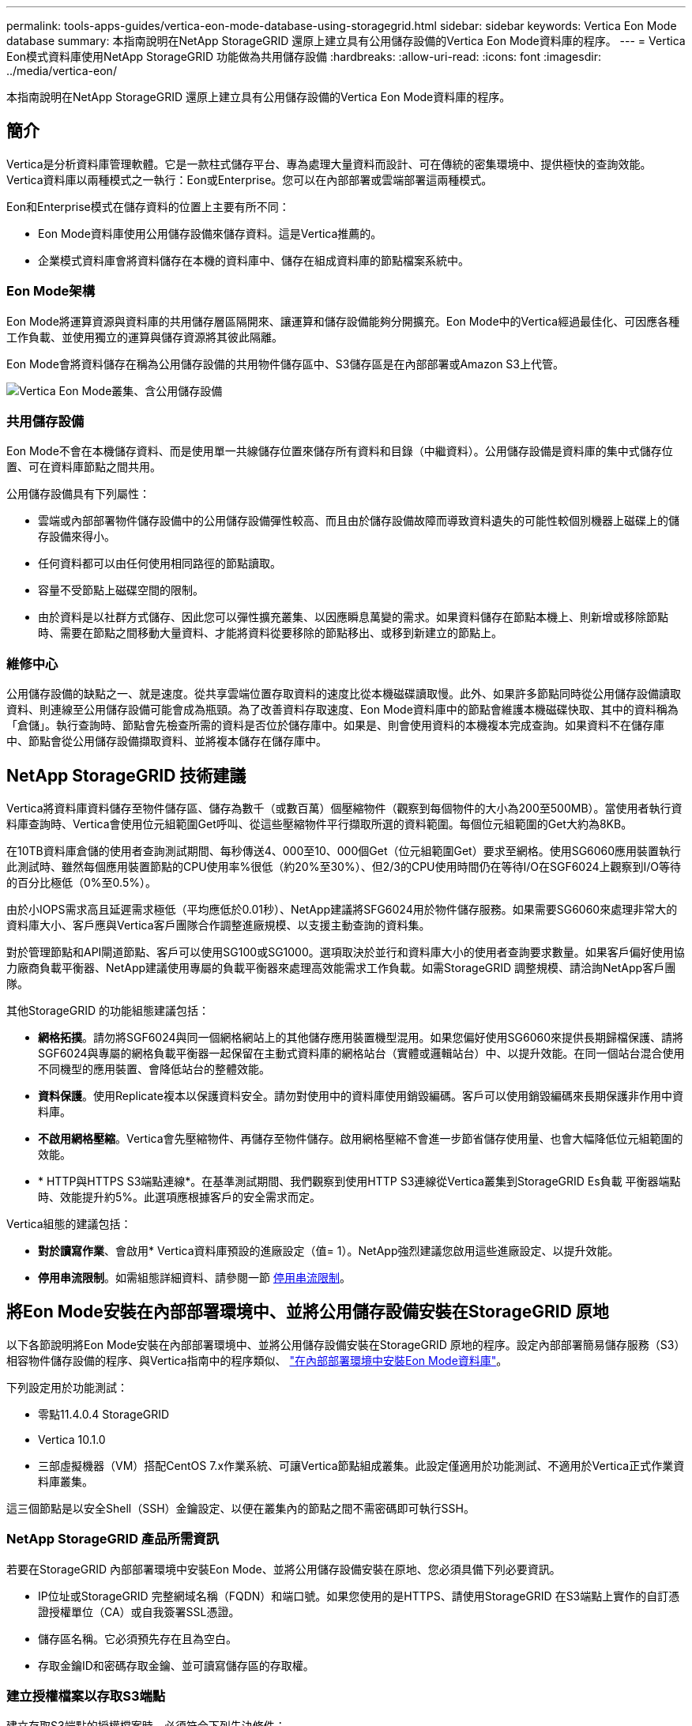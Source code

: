 ---
permalink: tools-apps-guides/vertica-eon-mode-database-using-storagegrid.html 
sidebar: sidebar 
keywords: Vertica Eon Mode database 
summary: 本指南說明在NetApp StorageGRID 還原上建立具有公用儲存設備的Vertica Eon Mode資料庫的程序。 
---
= Vertica Eon模式資料庫使用NetApp StorageGRID 功能做為共用儲存設備
:hardbreaks:
:allow-uri-read: 
:icons: font
:imagesdir: ../media/vertica-eon/


[role="lead"]
本指南說明在NetApp StorageGRID 還原上建立具有公用儲存設備的Vertica Eon Mode資料庫的程序。



== 簡介

Vertica是分析資料庫管理軟體。它是一款柱式儲存平台、專為處理大量資料而設計、可在傳統的密集環境中、提供極快的查詢效能。Vertica資料庫以兩種模式之一執行：Eon或Enterprise。您可以在內部部署或雲端部署這兩種模式。

Eon和Enterprise模式在儲存資料的位置上主要有所不同：

* Eon Mode資料庫使用公用儲存設備來儲存資料。這是Vertica推薦的。
* 企業模式資料庫會將資料儲存在本機的資料庫中、儲存在組成資料庫的節點檔案系統中。




=== Eon Mode架構

Eon Mode將運算資源與資料庫的共用儲存層區隔開來、讓運算和儲存設備能夠分開擴充。Eon Mode中的Vertica經過最佳化、可因應各種工作負載、並使用獨立的運算與儲存資源將其彼此隔離。

Eon Mode會將資料儲存在稱為公用儲存設備的共用物件儲存區中、S3儲存區是在內部部署或Amazon S3上代管。

image::sg-vertica-eon-mode-cluster-with-communal-storage.png[Vertica Eon Mode叢集、含公用儲存設備]



=== 共用儲存設備

Eon Mode不會在本機儲存資料、而是使用單一共線儲存位置來儲存所有資料和目錄（中繼資料）。公用儲存設備是資料庫的集中式儲存位置、可在資料庫節點之間共用。

公用儲存設備具有下列屬性：

* 雲端或內部部署物件儲存設備中的公用儲存設備彈性較高、而且由於儲存設備故障而導致資料遺失的可能性較個別機器上磁碟上的儲存設備來得小。
* 任何資料都可以由任何使用相同路徑的節點讀取。
* 容量不受節點上磁碟空間的限制。
* 由於資料是以社群方式儲存、因此您可以彈性擴充叢集、以因應瞬息萬變的需求。如果資料儲存在節點本機上、則新增或移除節點時、需要在節點之間移動大量資料、才能將資料從要移除的節點移出、或移到新建立的節點上。




=== 維修中心

公用儲存設備的缺點之一、就是速度。從共享雲端位置存取資料的速度比從本機磁碟讀取慢。此外、如果許多節點同時從公用儲存設備讀取資料、則連線至公用儲存設備可能會成為瓶頸。為了改善資料存取速度、Eon Mode資料庫中的節點會維護本機磁碟快取、其中的資料稱為「倉儲」。執行查詢時、節點會先檢查所需的資料是否位於儲存庫中。如果是、則會使用資料的本機複本完成查詢。如果資料不在儲存庫中、節點會從公用儲存設備擷取資料、並將複本儲存在儲存庫中。



== NetApp StorageGRID 技術建議

Vertica將資料庫資料儲存至物件儲存區、儲存為數千（或數百萬）個壓縮物件（觀察到每個物件的大小為200至500MB）。當使用者執行資料庫查詢時、Vertica會使用位元組範圍Get呼叫、從這些壓縮物件平行擷取所選的資料範圍。每個位元組範圍的Get大約為8KB。

在10TB資料庫倉儲的使用者查詢測試期間、每秒傳送4、000至10、000個Get（位元組範圍Get）要求至網格。使用SG6060應用裝置執行此測試時、雖然每個應用裝置節點的CPU使用率%很低（約20%至30%）、但2/3的CPU使用時間仍在等待I/O在SGF6024上觀察到I/O等待的百分比極低（0%至0.5%）。

由於小IOPS需求高且延遲需求極低（平均應低於0.01秒）、NetApp建議將SFG6024用於物件儲存服務。如果需要SG6060來處理非常大的資料庫大小、客戶應與Vertica客戶團隊合作調整進廠規模、以支援主動查詢的資料集。

對於管理節點和API閘道節點、客戶可以使用SG100或SG1000。選項取決於並行和資料庫大小的使用者查詢要求數量。如果客戶偏好使用協力廠商負載平衡器、NetApp建議使用專屬的負載平衡器來處理高效能需求工作負載。如需StorageGRID 調整規模、請洽詢NetApp客戶團隊。

其他StorageGRID 的功能組態建議包括：

* *網格拓撲*。請勿將SGF6024與同一個網格網站上的其他儲存應用裝置機型混用。如果您偏好使用SG6060來提供長期歸檔保護、請將SGF6024與專屬的網格負載平衡器一起保留在主動式資料庫的網格站台（實體或邏輯站台）中、以提升效能。在同一個站台混合使用不同機型的應用裝置、會降低站台的整體效能。
* *資料保護*。使用Replicate複本以保護資料安全。請勿對使用中的資料庫使用銷毀編碼。客戶可以使用銷毀編碼來長期保護非作用中資料庫。
* *不啟用網格壓縮*。Vertica會先壓縮物件、再儲存至物件儲存。啟用網格壓縮不會進一步節省儲存使用量、也會大幅降低位元組範圍的效能。
* * HTTP與HTTPS S3端點連線*。在基準測試期間、我們觀察到使用HTTP S3連線從Vertica叢集到StorageGRID Es負載 平衡器端點時、效能提升約5%。此選項應根據客戶的安全需求而定。


Vertica組態的建議包括：

* *對於讀寫作業*、會啟用* Vertica資料庫預設的進廠設定（值= 1）。NetApp強烈建議您啟用這些進廠設定、以提升效能。
* *停用串流限制*。如需組態詳細資料、請參閱一節 <<Streamlimitations,停用串流限制>>。




== 將Eon Mode安裝在內部部署環境中、並將公用儲存設備安裝在StorageGRID 原地

以下各節說明將Eon Mode安裝在內部部署環境中、並將公用儲存設備安裝在StorageGRID 原地的程序。設定內部部署簡易儲存服務（S3）相容物件儲存設備的程序、與Vertica指南中的程序類似、 link:https://www.vertica.com/docs/10.1.x/HTML/Content/Authoring/InstallationGuide/EonOnPrem/InstallingEonOnPremiseWithMinio.htm?tocpath=Installing%20Vertica%7CInstalling%20Vertica%20For%20Eon%20Mode%20on-Premises%7C_____2["在內部部署環境中安裝Eon Mode資料庫"^]。

下列設定用於功能測試：

* 零點11.4.0.4 StorageGRID
* Vertica 10.1.0
* 三部虛擬機器（VM）搭配CentOS 7.x作業系統、可讓Vertica節點組成叢集。此設定僅適用於功能測試、不適用於Vertica正式作業資料庫叢集。


這三個節點是以安全Shell（SSH）金鑰設定、以便在叢集內的節點之間不需密碼即可執行SSH。



=== NetApp StorageGRID 產品所需資訊

若要在StorageGRID 內部部署環境中安裝Eon Mode、並將公用儲存設備安裝在原地、您必須具備下列必要資訊。

* IP位址或StorageGRID 完整網域名稱（FQDN）和端口號。如果您使用的是HTTPS、請使用StorageGRID 在S3端點上實作的自訂憑證授權單位（CA）或自我簽署SSL憑證。
* 儲存區名稱。它必須預先存在且為空白。
* 存取金鑰ID和密碼存取金鑰、並可讀寫儲存區的存取權。




=== 建立授權檔案以存取S3端點

建立存取S3端點的授權檔案時、必須符合下列先決條件：

* 已安裝Vertica。
* 叢集已設定、設定並準備好建立資料庫。


若要建立存取S3端點的授權檔案、請遵循下列步驟：

. 登入Vertica節點、執行「admintool」以建立Eon Mode資料庫。
+
預設使用者為「dbadmin」、是在Vertica叢集安裝期間建立的。

. 使用文字編輯器在「/home/DBadmin'」目錄下建立檔案。檔案名稱可以是您想要的任何內容、例如「shg_auth.conf」。
. 如果S3端點使用標準HTTP連接埠80或HTTPS連接埠443、請跳過連接埠號碼。若要使用HTTPS、請設定下列值：
+
** 「awsenablehttps = 1」、否則請將值設為「0」。
** 「awsaith =<S3存取金鑰ID>:<秘密存取金鑰>'
** 「aws端 點=<s/s3 StorageGRID 端點>:<port>'
+
若要使用自訂CA或自我簽署的SSL憑證來進行StorageGRID SESS3端點HTTPS連線、請指定憑證的完整檔案路徑和檔名。此檔案必須位於每個Vertica節點上的相同位置、並對所有使用者具有讀取權限。如果StorageGRID 由已知的CA簽署了SESS3端點SSL憑證、請跳過此步驟。

+
「awscafile =<檔案路徑/檔案名稱>」

+
例如、請參閱下列範例檔案：

+
[listing]
----
awsauth = MNVU4OYFAY2xyz123:03vuO4M4KmdfwffT8nqnBmnMVTr78Gu9wANabcxyz
awsendpoint = s3.england.connectlab.io:10443
awsenablehttps = 1
awscafile = /etc/custom-cert/grid.pem
----
+

NOTE: 在正式作業環境中、客戶應在StorageGRID 一個S3負載平衡器端點上、實作由已知CA簽署的伺服器憑證。







=== 在所有Vertica節點上選擇一個進廠路徑

在每個節點上為倉儲儲存路徑選擇或建立目錄。您為倉儲儲存路徑參數所提供的目錄必須具有下列項目：

* 叢集中所有節點的相同路徑（例如、「/home/DBadmin/depot」）
* DBAdmin使用者可讀取且可寫入
* 足夠的儲存容量
+
根據預設、Vertica會使用60%的檔案系統空間、其中包含用於倉儲儲存設備的目錄。您可以使用「cred_db」命令中的「-kepot-sizes」引數來限制庫房的大小。請參閱 link:https://www.vertica.com/blog/sizing-vertica-cluster-eon-mode-database/["調整Eon模式資料庫的Vertica叢集規模"^] 文章以瞭解一般的Vertica規模調整準則、或洽詢您的Vertica客戶經理。

+
如果不存在「admintools create_db"工具、則會嘗試為您建立一個進廠路徑。





=== 建立Eon內部部署資料庫

若要建立Eon內部部署資料庫、請遵循下列步驟：

. 若要建立資料庫、請使用「admintooles create_db]工具。
+
下列清單提供本範例中使用之引數的簡短說明。如需所有必要和選用引數的詳細說明、請參閱Vertica文件。

+
** -x <在中建立之授權檔案的路徑/檔名 <<createauthorization,「建立授權檔案以存取S3端點」>> >。
+
授權詳細資料會在成功建立後儲存在資料庫內。您可以移除此檔案、以避免公開S3秘密金鑰。

** 公用儲存位置<S3：//storagegrid Bucketname>
** s <用於此資料庫的Vertica節點以逗號分隔的清單>
** -d <要建立的資料庫名稱>
** p <要為此新資料庫設定的密碼>。例如、請參閱下列命令範例：
+
[listing]
----
admintools -t create_db -x sg_auth.conf --communal-storage-location=s3://vertica --depot-path=/home/dbadmin/depot --shard-count=6 -s vertica-vm1,vertica-vm2,vertica-vm3 -d vmart -p '<password>'
----
+
根據資料庫的節點數、建立新資料庫需要幾分鐘的時間。第一次建立資料庫時、系統會提示您接受授權合約。





例如、請參閱下列授權檔案範例和「create db]命令：

[listing]
----
[dbadmin@vertica-vm1 ~]$ cat sg_auth.conf
awsauth = MNVU4OYFAY2CPKVXVxxxx:03vuO4M4KmdfwffT8nqnBmnMVTr78Gu9wAN+xxxx
awsendpoint = s3.england.connectlab.io:10445
awsenablehttps = 1

[dbadmin@vertica-vm1 ~]$ admintools -t create_db -x sg_auth.conf --communal-storage-location=s3://vertica --depot-path=/home/dbadmin/depot --shard-count=6 -s vertica-vm1,vertica-vm2,vertica-vm3 -d vmart -p 'xxxxxxxx'
Default depot size in use
Distributing changes to cluster.
    Creating database vmart
    Starting bootstrap node v_vmart_node0007 (10.45.74.19)
    Starting nodes:
        v_vmart_node0007 (10.45.74.19)
    Starting Vertica on all nodes. Please wait, databases with a large catalog may take a while to initialize.
    Node Status: v_vmart_node0007: (DOWN)
    Node Status: v_vmart_node0007: (DOWN)
    Node Status: v_vmart_node0007: (DOWN)
    Node Status: v_vmart_node0007: (UP)
    Creating database nodes
    Creating node v_vmart_node0008 (host 10.45.74.29)
    Creating node v_vmart_node0009 (host 10.45.74.39)
    Generating new configuration information
    Stopping single node db before adding additional nodes.
    Database shutdown complete
    Starting all nodes
Start hosts = ['10.45.74.19', '10.45.74.29', '10.45.74.39']
    Starting nodes:
        v_vmart_node0007 (10.45.74.19)
        v_vmart_node0008 (10.45.74.29)
        v_vmart_node0009 (10.45.74.39)
    Starting Vertica on all nodes. Please wait, databases with a large catalog may take a while to initialize.
    Node Status: v_vmart_node0007: (DOWN) v_vmart_node0008: (DOWN) v_vmart_node0009: (DOWN)
    Node Status: v_vmart_node0007: (DOWN) v_vmart_node0008: (DOWN) v_vmart_node0009: (DOWN)
    Node Status: v_vmart_node0007: (DOWN) v_vmart_node0008: (DOWN) v_vmart_node0009: (DOWN)
    Node Status: v_vmart_node0007: (DOWN) v_vmart_node0008: (DOWN) v_vmart_node0009: (DOWN)
    Node Status: v_vmart_node0007: (UP) v_vmart_node0008: (UP) v_vmart_node0009: (UP)
Creating depot locations for 3 nodes
Communal storage detected: rebalancing shards

Waiting for rebalance shards. We will wait for at most 36000 seconds.
Installing AWS package
    Success: package AWS installed
Installing ComplexTypes package
    Success: package ComplexTypes installed
Installing MachineLearning package
    Success: package MachineLearning installed
Installing ParquetExport package
    Success: package ParquetExport installed
Installing VFunctions package
    Success: package VFunctions installed
Installing approximate package
    Success: package approximate installed
Installing flextable package
    Success: package flextable installed
Installing kafka package
    Success: package kafka installed
Installing logsearch package
    Success: package logsearch installed
Installing place package
    Success: package place installed
Installing txtindex package
    Success: package txtindex installed
Installing voltagesecure package
    Success: package voltagesecure installed
Syncing catalog on vmart with 2000 attempts.
Database creation SQL tasks completed successfully. Database vmart created successfully.
----
[cols="1a,1a"]
|===
| 物件大小（位元組） | 鏟斗/物件金鑰完整路徑 


 a| 
"61歲"
 a| 
「s 3：//Vertica/051/026d63ae9d4a33237bf0e2c2cf2a794a00a0000s000021a07/026d63ae9d4a33237bf0e2c2cf2a794a00a0000a21a07_0_0_0_0.DFS'」



 a| 
《145》
 a| 
「s 3：//Vertica/2c4/026d63ae9d4a33237bf0e2c2cf2a794a00a000021a3d/026d63ae9d4a33237bf0e2c2c2a794a00a0000a21a3d_0_0.DFs」



 a| 
《146》
 a| 
「s 3：//Vertica/33C/026d63ae9d4a33237bf0e2c2cf2a794a00a0000s000021a1d/026d63ae9d4a33237bf0e2c2c2a794a00a0000a21a1d_0_0.dfs」



 a| 
《40》
 a| 
「s 3：//Vertica/382/026d63ae9d4a33237bf0e2c2cf2a794a00a0000s000021a31 / 026d63ae9d4a33237bf0e2c2cf2a794a00a000021a31_0_0_0.DFs」



 a| 
《145》
 a| 
「s 3：//Vertica/42f/026d63ae9d4a33237bf0e2c2cf2a794a00a0000s000021a21/026d63ae9d4a33237bf0e2c2c2cf2a794a00a0000a21a21a21a21_0_0_0_0.DFS'」



 a| 
"34"
 a| 
「s 3：//Vertica/472/026d63ae9d4a33237bf0e2c2cf2a794a00a0000s000021a25/026d63ae9d4a33237bf0e2c2cf2a794a00a000021a25_0_0_0.DFs」



 a| 
《41》
 a| 
「s 3：//Vertica/476/026d63ae9d4a33237bf0e2c2cf2a794a00a000021a2d/026d63ae9d4a33237bf0e2c2c2cf2a794a00a000021a2a2d_0_0_0_0.DFs」



 a| 
"61歲"
 a| 
「s 3：//Vertica/52A/026d63ae9d4a33237bf0e2c2cf2a794a00a000021a5d/026d63ae9d4a33237bf0e2c2c2a794a00a0000a21a5d_0_0.DFs」



 a| 
《131》
 a| 
「s 3：//Vertica/5d2/026d63ae9d4a33237bf0e2c2cf2a794a00a0000s000021a19/026d63ae9d4a33237bf0e2c2c2a794a00a0000a21a19_0_0_0.DFS'



 a| 
《91》
 a| 
「s 3：//Vertica/5f7/026d63ae9d4a33237bf0e2c2cf2a794a00a0000s000021a11/026d63ae9d4a33237bf0e2c2c2a794a00a0000a21a11_0_0_0.DFS'」



 a| 
《118》
 a| 
「s 3：//Vertica/82d/026d63ae9d4a33237bf0e2c2cf2a794a00a0000s000021a15/026d63ae9d4a33237bf0e2c2cf2a794a00a0000a21a15_0_0_0.DFs」



 a| 
《115》
 a| 
「s 3：//Vertica/9a2/026d63ae9d4a33237bf0e2c2cf2a794a00a0000s000021a61/026d63ae9d4a33237bf0e2c2c2a794a00a0000a21a61_0_0_0.DFS'」



 a| 
《33》
 a| 
「s 3：//Vertica/ACD/026d63ae9d4a33237bf0e2c2cf2a794a00a0000s000021a29 / 026d63ae9d4a33237bf0e2c2cf2a794a00a000021a29 _0_0_0.DFS'」



 a| 
《133》
 a| 
「s 3：//Vertica/b98/ 026d63ae9d4a33237bf0e2c2cf2a794a00a000021a4d/026d63ae9d4a33237bf0e2c2c2a794a00a0000a21a4d_0_0.dfs」



 a| 
《38》
 a| 
「s 3：//Vertica/db3/026d63ae9d4a33237bf0e2c2cf2a794a00a0000s000021a49/ 026d63ae9d4a33237bf0e2c2cf2a794a00a0000a21a49_0_0_0.DFS'」



 a| 
《38》
 a| 
「s 3：//Vertica/EBA / 026d63ae9d4a33237bf0e2c2cf2a794a00a0000s000021a59/026d63ae9d4a33237bf0e2c2cf2a794a00a0000a21a59_0_0_0.DFs」



 a| 
《21521920》
 a| 
「s 3：//Vertica /中繼資料/VMart/Archites/026d63ae9d4a33237bf0e2c2c2c2a794a00a00002152/026d63ae9d4a33237bf0e2c2c2a794a00a0000a0000a0000a2152.tar」



 a| 
《6865408》
 a| 
「s 3：//Vertica /中繼資料/VMart/Archites/026d63ae9d4a33237bf0e2c2cf2a794a00a000021602/026d63ae9d4a33237bf0e2c2cf2a794a00a0000a0000a2162.tar」



 a| 
《204217344》
 a| 
「s 3：//Vertica /中繼資料/VMart/Archites/026d63ae9d4a33237bf0e2c2cf2a794a00a000021610/026d63ae9d4a33237bf0e2c2cf2a794a00a0000a0000a21610.tar」



 a| 
《16109056》
 a| 
「s 3：//Vertica /中繼資料/VMart/Archites/026d63ae9d4a33237bf0e2c2cf2a794a00a0000s0000217e0/026d63ae9d4a33237bf0e2c2c2a794a00a0000a0000a0000a217e0.tar」



 a| 
《12853248》
 a| 
「s 3：//Vertica /中繼資料/VMart/Archites/026d63ae9d4a33237bf0e2c2cf2a794a00a000021800/026d63ae9d4a33237bf0e2c2cf2a794a00a0000a00a00002180.tar」



 a| 
《8937984》
 a| 
「s 3：//Vertica /中繼資料/VMart/Archites/026d63ae9d4a33237bf0e2c2cf2a794a00a0000187a/026d63ae9d4a33237bf0e2c2c2a794a00a0000a0000187a.tar]



 a| 
《56260608》
 a| 
「s 3：//Vertica /中繼資料/VMart/Archites/026d63ae9d4a33237bf0e2c2cf2a794a00a000018b2/026d63ae9d4a33237bf0e2c2c2a794a00a0000a0000a218b2.tar」



 a| 
《53947904》
 a| 
「s 3：//Vertica /中繼資料/VMart/Archites/026d63ae9d4a33237bf0e2c2cf2a794a00a0000219ba/ 026d63ae9d4a33237bf0e2c2cf2a794a00a0000a0000a219ba.tar'」



 a| 
《44932608》
 a| 
「s 3：//Vertica /中繼資料/VMart/Archites/026d63ae9d4a33237bf0e2c2cf2a794a00a00000000219de/026d63ae9d4a33237bf0e2c2cf2a794a00a0000a0000a219de.tar」



 a| 
《256306688》
 a| 
「s 3：//Vertica/mata/VMart/Archites/026d63ae9d4a33237bf0e2c2c2c2a794a00a000021a6e/026d63ae9d4a33237bf0e2c2c2c2a794a00a0000a0000a00a0000a2a6a0000a6a6a6a6a6a6a6ae.tar



 a| 
《8062464》
 a| 
「s 3：//Vertica /中繼資料/VMart/Archites/026d63ae9d4a33237bf0e2c2c2cf2a794a00a000021e34/ 026d63ae9d4a33237bf0e2c2c2a794a00a0000a00a0000a000021e34.tar]



 a| 
《20024832》
 a| 
「s 3：//Vertica /中繼資料/VMart/Archites/026d63ae9d4a33237bf0e2c2cf2a794a00a000021e70-026d63ae9d4a33237bf0e2c2c2a794a00a0000a0000a70a.tar]



 a| 
《104444》
 a| 
「s 3：//Vertica/metadmetada/VMart/叢 集_config.json」



 a| 
《822666》
 a| 
s 3：//Vertica /中繼資料/VMart/nodes/v_vmart節點0016/Catalog/859703b06a3456d95d0be28575a673/nates/c13_13/chkpt_1.cat.gz`



 a| 
"254"
 a| 
「s 3：//Vertica /中繼資料/VMart/nodes/v_v_vmart節點0016/Catalog/859703b06a3456d95d0be28575a673/checks/c13_13/completed」



 a| 
《2958》
 a| 
「s 3：//Vertica /中繼資料/VMart/nodes/v_vmart節點0016/Catalog/859703b06a3456d95d0be28573/narates/c2_2/chkpt_1.cat.gz`」



 a| 
《231》
 a| 
「s 3：//Vertica /中繼資料/VMart/nodes/v_vmart節點0016/Catalog/859703b06a3456d95d0be28575a673/nates/c2_2/completed」



 a| 
《822521》
 a| 
「s 3：//Vertica /中繼資料/VMart/nodes/v_vmart節點0016/Catalog/859703b06a3456d95d0be28573/narates/c4_4/chkpt_1.cat.gz`」



 a| 
《231》
 a| 
「s 3：//Vertica /中繼資料/VMart/nodes/v_vmart節點0016/Catalog/859703b06a3456d95d0be28575a673/checks/c4_4/completed」



 a| 
《746513》
 a| 
「s 3：//Vertica /中繼資料/VMart/nodes/v_vmart節點0016/Catalog/859703b06a3456d95d0be28575a673/Txnlogs/txn_14_g14.cat`」



 a| 
《2596》
 a| 
「s 3：//Vertica /中繼資料/VMart/nodes/v_vmart節點0016/Catalog/859703b06a3456d95d0be28575a673/Txnlogs/txn_3_g3.cat.gz`」



 a| 
《821065》
 a| 
「s 3：//Vertica /中繼資料/VMart/nodes/v_vmart節點0016/Catalog/859703b06a3456d95d0be28575a673/Txnlogs/txn_4_g4.cat.gz`」



 a| 
《6440》
 a| 
「s 3：//Vertica /中繼資料/VMart/nodes/v_vmart節點0016/Catalog/859703b06a3456d95d0be28575a673/Txnlogs/txn_5_g5.cat`」



 a| 
"8518"
 a| 
「s 3：//Vertica /中繼資料/VMart/nodes/v_vmart節點0016/Catalog/859703b06a3456d95d0be28575a673/Txnlogs/txn_8_g8.cat`」



 a| 
0
 a| 
「s 3：//Vertica /中繼資料/VMart/nodes/v_vmart節點0016/Catalog/859703b06a3456d95d0be28575a673/tiered_catalog.cat`」



 a| 
《822922》
 a| 
「s 3：//Vertica /中繼資料/VMart/nodes/v_vmart節點0017/Catalog/859703b06a3456d95d0be28573a673/narates/C14_7/chkpt_1.cat.gz`」



 a| 
"232"
 a| 
「s 3：//Vertica /中繼資料/VMart/nodes/v_vmart節點0017/Catalog/859703b06a3456d95d0be28575a673/nates/C14_7/completed」



 a| 
《822930》
 a| 
s 3：//Vertica /中繼資料/VMart/nodes/v_vmart節點0017/Catalog/859703b06a3456d95d0be2857a673/Txnlogs/txn_14_g7.cat.gz`



 a| 
《755033》
 a| 
s 3：//Vertica /中繼資料/VMart/nodes/v_vmart節點0017/Catalog/859703b06a3456d95d0be2857a673/Txnlogs/txn_15_g8.cat`



 a| 
0
 a| 
s 3：//Vertica /中繼資料/VMart/nodes/v_vmart節點0017/Catalog/859703b06a3456d95d0be2857a673/tiered_catalog.cat`



 a| 
《822922》
 a| 
「s 3：//Vertica /中繼資料/VMart/nodes/v_vmart節點0018/Catalog/859703b06a3456d95d0be28573a673/narates/C14_7/chkpt_1.cat.gz`」



 a| 
"232"
 a| 
「s 3：//Vertica /中繼資料/VMart/nodes/v_vmart節點0018/Catalog/859703b06a3456d95d0be28575a673/nates/C14_7/completed」



 a| 
《822930》
 a| 
s 3：//Vertica /中繼資料/VMart/nodes/v_vmart節點0018/Catalog/859703b06a3456d95d0be285775a673/Txnlogs/txn_14_g7.cat.gz`



 a| 
《755033》
 a| 
s 3：//Vertica /中繼資料/VMart/nodes/v_vmart節點0018/Catalog/859703b06a3456d95d0be285775a673/Txnlogs/txn_15_g8.cat`



 a| 
0
 a| 
「s 3：//Vertica /中繼資料/VMart/nodes/v_vmart節點0018/Catalog/859703b06a3456d95d0be28575a673/tiered_catalog.cat`」

|===


=== 停用串流限制

此程序以Vertica指南為基礎、適用於其他內部部署物件儲存設備、應適用於StorageGRID 下列項目：

. 建立資料庫之後、請將「AWSStreamingConnectionPercentage」組態參數設為「0」、以停用該參數。對於使用公用儲存設備的Eon Mode內部部署安裝、此設定是不必要的。此組態參數可控制VRTica用於串流讀取之物件存放區的連線數目。在雲端環境中、此設定有助於避免物件存放區的串流資料佔用所有可用的檔案處理代碼。它會保留一些檔案處理常用於其他物件存放區作業。由於內部部署物件存放區的延遲很低、因此不需要使用此選項。
. 使用「vsql」陳述式來更新參數值。密碼是您在「建立Eon內部部署資料庫」中設定的資料庫密碼。例如、請參閱下列輸出範例：


[listing]
----
[dbadmin@vertica-vm1 ~]$ vsql
Password:
Welcome to vsql, the Vertica Analytic Database interactive terminal.
Type:   \h or \? for help with vsql commands
        \g or terminate with semicolon to execute query
        \q to quit
dbadmin=> ALTER DATABASE DEFAULT SET PARAMETER AWSStreamingConnectionPercentage = 0; ALTER DATABASE
dbadmin=> \q
----


=== 正在驗證庫房設定

Vertica資料庫預設的進廠設定會啟用（值= 1）以進行讀取和寫入作業。NetApp強烈建議您啟用這些進廠設定、以提升效能。

[listing]
----
vsql -c 'show current all;' | grep -i UseDepot
DATABASE | UseDepotForReads | 1
DATABASE | UseDepotForWrites | 1
----


=== 載入範例資料（選用）

如果此資料庫即將進行測試並移除、您可以將範例資料載入此資料庫進行測試。Vertica隨附範例資料集VMart、可在每個Vertica節點的「/opt/Vertica/examples/VMart_Schema/」下找到。您可以找到此範例資料集的詳細資訊 link:https://www.vertica.com/docs/10.1.x/HTML/Content/Authoring/GettingStartedGuide/IntroducingVMart/IntroducingVMart.htm?zoom_highlight=VMart["請按這裡"^]。

請依照下列步驟載入範例資料：

. 以DBAdmin身分登入任一Vertica節點：CD /opt/Vertica/examples/VMart_Schema/
. 將範例資料載入資料庫、並在子步驟c和d中出現提示時輸入資料庫密碼：
+
.. 「CD /opt/Vertica/examples/VMart_Schema」
.. 」
.. 「vsql < vmart定義_schema.sql'
.. 「vsql < vmart載入資料.sql'


. 有多個預先定義的SQL查詢、您可以執行其中一些查詢、以確認測試資料已成功載入資料庫。例如：「vsql < vmart _queries1.sql'




== 何處可找到其他資訊

若要深入瞭解本文所述資訊、請檢閱下列文件和 / 或網站：

* link:https://docs.netapp.com/us-en/storagegrid-117/["NetApp StorageGRID 11.7 產品文件"^]
* link:https://www.netapp.com/pdf.html?item=/media/7931-ds-3613.pdf["資料表StorageGRID"^]
* link:https://www.vertica.com/documentation/vertica/10-1-x-documentation/["Vertica 10.1產品文件"^]




== 版本歷程記錄

[cols="1a,1a,2a"]
|===
| 版本 | 日期 | 文件版本歷程記錄 


 a| 
1.0版
 a| 
2021年9月
 a| 
初始版本。

|===
_ 作者： Angela Cheng _
